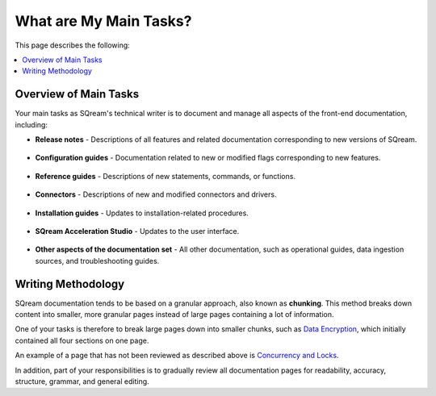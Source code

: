 .. _main_tasks:

***********************
What are My Main Tasks?
***********************
This page describes the following:

.. contents:: 
   :local:
   :depth: 1

Overview of Main Tasks
-----------------------
Your main tasks as SQream's technical writer is to document and manage all aspects of the front-end documentation, including:

* **Release notes** - Descriptions of all features and related documentation corresponding to new versions of SQream.

   ::

* **Configuration guides** - Documentation related to new or modified flags corresponding to new features.
  
   ::

* **Reference guides** - Descriptions of new statements, commands, or functions.

   ::

* **Connectors** - Descriptions of new and modified connectors and drivers.

   ::

* **Installation guides** - Updates to installation-related procedures.

   ::

* **SQream Acceleration Studio** - Updates to the user interface.

   ::

* **Other aspects of the documentation set** - All other documentation, such as operational guides, data ingestion sources, and troubleshooting guides.

.. image:: /_static/images/tw_getting_started.png
    :width: 400px
    :align: right

Writing Methodology
-----------------------
SQream documentation tends to be based on a granular approach, also known as **chunking**. This method breaks down content into smaller, more granular pages instead of large pages containing a lot of information.

One of your tasks is therefore to break large pages down into smaller chunks, such as `Data Encryption <https://docs.sqream.com/en/latest/feature_guides/data_encryption.html>`_, which initially contained all four sections on one page.

An example of a page that has not been reviewed as described above is `Concurrency and Locks <https://docs.sqream.com/en/latest/feature_guides/concurrency_and_locks.html>`_.

In addition, part of your responsibilities is to gradually review all documentation pages for readability, accuracy, structure, grammar, and general editing.